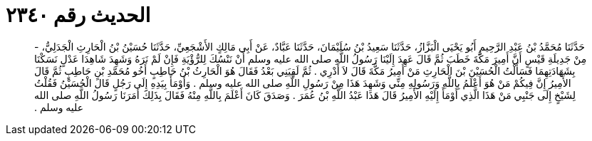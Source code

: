 
= الحديث رقم ٢٣٤٠

[quote.hadith]
حَدَّثَنَا مُحَمَّدُ بْنُ عَبْدِ الرَّحِيمِ أَبُو يَحْيَى الْبَزَّازُ، حَدَّثَنَا سَعِيدُ بْنُ سُلَيْمَانَ، حَدَّثَنَا عَبَّادٌ، عَنْ أَبِي مَالِكٍ الأَشْجَعِيِّ، حَدَّثَنَا حُسَيْنُ بْنُ الْحَارِثِ الْجَدَلِيُّ، - مِنْ جَدِيلَةِ قَيْسٍ أَنَّ أَمِيرَ مَكَّةَ خَطَبَ ثُمَّ قَالَ عَهِدَ إِلَيْنَا رَسُولُ اللَّهِ صلى الله عليه وسلم أَنْ نَنْسُكَ لِلرُّؤْيَةِ فَإِنْ لَمْ نَرَهُ وَشَهِدَ شَاهِدَا عَدْلٍ نَسَكْنَا بِشَهَادَتِهِمَا فَسَأَلْتُ الْحُسَيْنَ بْنَ الْحَارِثِ مَنْ أَمِيرُ مَكَّةَ قَالَ لاَ أَدْرِي ‏.‏ ثُمَّ لَقِيَنِي بَعْدُ فَقَالَ هُوَ الْحَارِثُ بْنُ حَاطِبٍ أَخُو مُحَمَّدِ بْنِ حَاطِبٍ ثُمَّ قَالَ الأَمِيرُ إِنَّ فِيكُمْ مَنْ هُوَ أَعْلَمُ بِاللَّهِ وَرَسُولِهِ مِنِّي وَشَهِدَ هَذَا مِنْ رَسُولِ اللَّهِ صلى الله عليه وسلم ‏.‏ وَأَوْمَأَ بِيَدِهِ إِلَى رَجُلٍ قَالَ الْحُسَيْنُ فَقُلْتُ لِشَيْخٍ إِلَى جَنْبِي مَنْ هَذَا الَّذِي أَوْمَأَ إِلَيْهِ الأَمِيرُ قَالَ هَذَا عَبْدُ اللَّهِ بْنُ عُمَرَ ‏.‏ وَصَدَقَ كَانَ أَعْلَمَ بِاللَّهِ مِنْهُ فَقَالَ بِذَلِكَ أَمَرَنَا رَسُولُ اللَّهِ صلى الله عليه وسلم ‏.‏